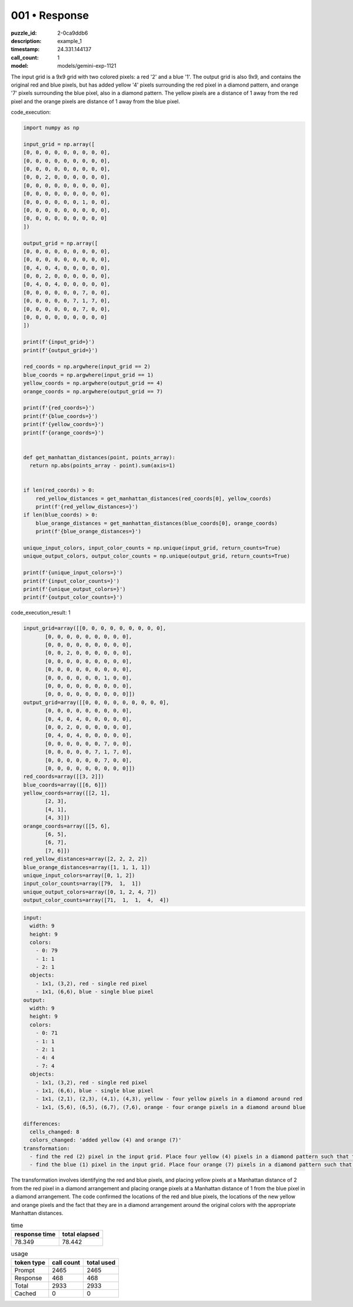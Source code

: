 001 • Response
==============

:puzzle_id: 2-0ca9ddb6
:description: example_1
:timestamp: 24.331.144137
:call_count: 1

:model: models/gemini-exp-1121






The input grid is a 9x9 grid with two colored pixels: a red '2' and a blue '1'. The output grid is also 9x9, and contains the original red and blue pixels, but has added yellow '4' pixels surrounding the red pixel in a diamond pattern, and orange '7' pixels surrounding the blue pixel, also in a diamond pattern. The yellow pixels are a distance of 1 away from the red pixel and the orange pixels are distance of 1 away from the blue pixel.






code_execution:






.. code-block:: python


   import numpy as np

   input_grid = np.array([
   [0, 0, 0, 0, 0, 0, 0, 0, 0],
   [0, 0, 0, 0, 0, 0, 0, 0, 0],
   [0, 0, 0, 0, 0, 0, 0, 0, 0],
   [0, 0, 2, 0, 0, 0, 0, 0, 0],
   [0, 0, 0, 0, 0, 0, 0, 0, 0],
   [0, 0, 0, 0, 0, 0, 0, 0, 0],
   [0, 0, 0, 0, 0, 0, 1, 0, 0],
   [0, 0, 0, 0, 0, 0, 0, 0, 0],
   [0, 0, 0, 0, 0, 0, 0, 0, 0]
   ])

   output_grid = np.array([
   [0, 0, 0, 0, 0, 0, 0, 0, 0],
   [0, 0, 0, 0, 0, 0, 0, 0, 0],
   [0, 4, 0, 4, 0, 0, 0, 0, 0],
   [0, 0, 2, 0, 0, 0, 0, 0, 0],
   [0, 4, 0, 4, 0, 0, 0, 0, 0],
   [0, 0, 0, 0, 0, 0, 7, 0, 0],
   [0, 0, 0, 0, 0, 7, 1, 7, 0],
   [0, 0, 0, 0, 0, 0, 7, 0, 0],
   [0, 0, 0, 0, 0, 0, 0, 0, 0]
   ])

   print(f'{input_grid=}')
   print(f'{output_grid=}')

   red_coords = np.argwhere(input_grid == 2)
   blue_coords = np.argwhere(input_grid == 1)
   yellow_coords = np.argwhere(output_grid == 4)
   orange_coords = np.argwhere(output_grid == 7)

   print(f'{red_coords=}')
   print(f'{blue_coords=}')
   print(f'{yellow_coords=}')
   print(f'{orange_coords=}')


   def get_manhattan_distances(point, points_array):
     return np.abs(points_array - point).sum(axis=1)


   if len(red_coords) > 0:
       red_yellow_distances = get_manhattan_distances(red_coords[0], yellow_coords)
       print(f'{red_yellow_distances=}')
   if len(blue_coords) > 0:
       blue_orange_distances = get_manhattan_distances(blue_coords[0], orange_coords)
       print(f'{blue_orange_distances=}')

   unique_input_colors, input_color_counts = np.unique(input_grid, return_counts=True)
   unique_output_colors, output_color_counts = np.unique(output_grid, return_counts=True)

   print(f'{unique_input_colors=}')
   print(f'{input_color_counts=}')
   print(f'{unique_output_colors=}')
   print(f'{output_color_counts=}')






code_execution_result: 1






.. code-block::

   input_grid=array([[0, 0, 0, 0, 0, 0, 0, 0, 0],
          [0, 0, 0, 0, 0, 0, 0, 0, 0],
          [0, 0, 0, 0, 0, 0, 0, 0, 0],
          [0, 0, 2, 0, 0, 0, 0, 0, 0],
          [0, 0, 0, 0, 0, 0, 0, 0, 0],
          [0, 0, 0, 0, 0, 0, 0, 0, 0],
          [0, 0, 0, 0, 0, 0, 1, 0, 0],
          [0, 0, 0, 0, 0, 0, 0, 0, 0],
          [0, 0, 0, 0, 0, 0, 0, 0, 0]])
   output_grid=array([[0, 0, 0, 0, 0, 0, 0, 0, 0],
          [0, 0, 0, 0, 0, 0, 0, 0, 0],
          [0, 4, 0, 4, 0, 0, 0, 0, 0],
          [0, 0, 2, 0, 0, 0, 0, 0, 0],
          [0, 4, 0, 4, 0, 0, 0, 0, 0],
          [0, 0, 0, 0, 0, 0, 7, 0, 0],
          [0, 0, 0, 0, 0, 7, 1, 7, 0],
          [0, 0, 0, 0, 0, 0, 7, 0, 0],
          [0, 0, 0, 0, 0, 0, 0, 0, 0]])
   red_coords=array([[3, 2]])
   blue_coords=array([[6, 6]])
   yellow_coords=array([[2, 1],
          [2, 3],
          [4, 1],
          [4, 3]])
   orange_coords=array([[5, 6],
          [6, 5],
          [6, 7],
          [7, 6]])
   red_yellow_distances=array([2, 2, 2, 2])
   blue_orange_distances=array([1, 1, 1, 1])
   unique_input_colors=array([0, 1, 2])
   input_color_counts=array([79,  1,  1])
   unique_output_colors=array([0, 1, 2, 4, 7])
   output_color_counts=array([71,  1,  1,  4,  4])






.. code-block:: yaml

   input:
     width: 9
     height: 9
     colors:
       - 0: 79
       - 1: 1
       - 2: 1
     objects:
       - 1x1, (3,2), red - single red pixel
       - 1x1, (6,6), blue - single blue pixel
   output:
     width: 9
     height: 9
     colors:
       - 0: 71
       - 1: 1
       - 2: 1
       - 4: 4
       - 7: 4
     objects:
       - 1x1, (3,2), red - single red pixel
       - 1x1, (6,6), blue - single blue pixel
       - 1x1, (2,1), (2,3), (4,1), (4,3), yellow - four yellow pixels in a diamond around red
       - 1x1, (5,6), (6,5), (6,7), (7,6), orange - four orange pixels in a diamond around blue

   differences:
     cells_changed: 8
     colors_changed: 'added yellow (4) and orange (7)'
   transformation:
     - find the red (2) pixel in the input grid. Place four yellow (4) pixels in a diamond pattern such that the Manhattan distance from the red pixel is 2.
     - find the blue (1) pixel in the input grid. Place four orange (7) pixels in a diamond pattern such that the Manhattan distance from the blue pixel is 1.

The transformation involves identifying the red and blue pixels, and placing yellow pixels at a Manhattan distance of 2 from the red pixel in a diamond arrangement and placing orange pixels at a Manhattan distance of 1 from the blue pixel in a diamond arrangement.
The code confirmed the locations of the red and blue pixels, the locations of the new yellow and orange pixels and the fact that they are in a diamond arrangement around the original colors with the appropriate Manhattan distances.






.. list-table:: time
   :header-rows: 1

   * - response time
     - total elapsed
   * - 78.349 
     - 78.442 



.. list-table:: usage
   :header-rows: 1

   * - token type
     - call count
     - total used

   * - Prompt 
     - 2465 
     - 2465 

   * - Response 
     - 468 
     - 468 

   * - Total 
     - 2933 
     - 2933 

   * - Cached 
     - 0 
     - 0 



.. seealso::

   - :doc:`001-history`
   - :doc:`001-response`
